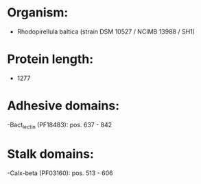 * Organism:
- Rhodopirellula baltica (strain DSM 10527 / NCIMB 13988 / SH1)
* Protein length:
- 1277
* Adhesive domains:
-Bact_lectin (PF18483): pos. 637 - 842
* Stalk domains:
-Calx-beta (PF03160): pos. 513 - 606

